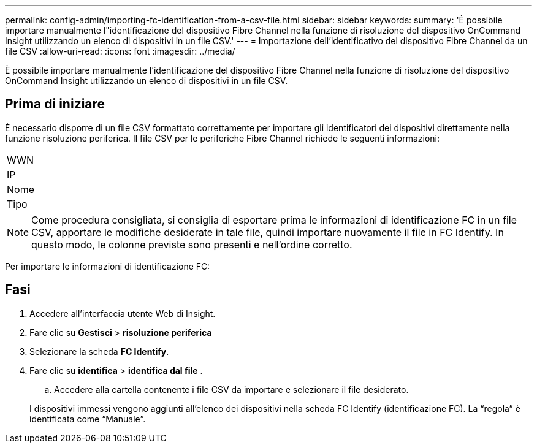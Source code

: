 ---
permalink: config-admin/importing-fc-identification-from-a-csv-file.html 
sidebar: sidebar 
keywords:  
summary: 'È possibile importare manualmente l"identificazione del dispositivo Fibre Channel nella funzione di risoluzione del dispositivo OnCommand Insight utilizzando un elenco di dispositivi in un file CSV.' 
---
= Importazione dell'identificativo del dispositivo Fibre Channel da un file CSV
:allow-uri-read: 
:icons: font
:imagesdir: ../media/


[role="lead"]
È possibile importare manualmente l'identificazione del dispositivo Fibre Channel nella funzione di risoluzione del dispositivo OnCommand Insight utilizzando un elenco di dispositivi in un file CSV.



== Prima di iniziare

È necessario disporre di un file CSV formattato correttamente per importare gli identificatori dei dispositivi direttamente nella funzione risoluzione periferica. Il file CSV per le periferiche Fibre Channel richiede le seguenti informazioni:

|===


 a| 
WWN



 a| 
IP



 a| 
Nome



 a| 
Tipo

|===
[NOTE]
====
Come procedura consigliata, si consiglia di esportare prima le informazioni di identificazione FC in un file CSV, apportare le modifiche desiderate in tale file, quindi importare nuovamente il file in FC Identify. In questo modo, le colonne previste sono presenti e nell'ordine corretto.

====
Per importare le informazioni di identificazione FC:



== Fasi

. Accedere all'interfaccia utente Web di Insight.
. Fare clic su *Gestisci* > *risoluzione periferica*
. Selezionare la scheda *FC Identify*.
. Fare clic su *identifica* > *identifica dal file*
. 
+
.. Accedere alla cartella contenente i file CSV da importare e selezionare il file desiderato.


+
I dispositivi immessi vengono aggiunti all'elenco dei dispositivi nella scheda FC Identify (identificazione FC). La "`regola`" è identificata come "`Manuale`".



